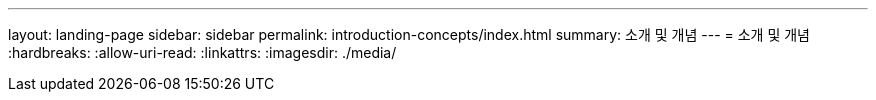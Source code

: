 ---
layout: landing-page 
sidebar: sidebar 
permalink: introduction-concepts/index.html 
summary: 소개 및 개념 
---
= 소개 및 개념
:hardbreaks:
:allow-uri-read: 
:linkattrs: 
:imagesdir: ./media/


